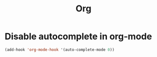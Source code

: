 #+TITLE: Org

* Disable autocomplete in org-mode
  #+BEGIN_SRC emacs-lisp
    (add-hook 'org-mode-hook '(auto-complete-mode 0))
  #+END_SRC
